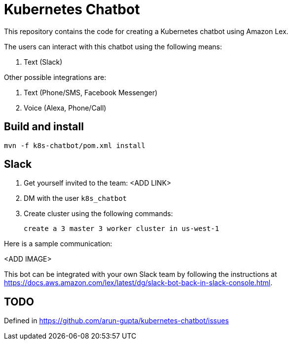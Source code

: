 = Kubernetes Chatbot

This repository contains the code for creating a Kubernetes chatbot using Amazon Lex.

The users can interact with this chatbot using the following means:

. Text (Slack)

Other possible integrations are:

. Text (Phone/SMS, Facebook Messenger)
. Voice (Alexa, Phone/Call)

== Build and install

    mvn -f k8s-chatbot/pom.xml install

== Slack

. Get yourself invited to the team: <ADD LINK>
. DM with the user `k8s_chatbot`
. Create cluster using the following commands:

    create a 3 master 3 worker cluster in us-west-1

Here is a sample communication:

<ADD IMAGE>

This bot can be integrated with your own Slack team by following the instructions at https://docs.aws.amazon.com/lex/latest/dg/slack-bot-back-in-slack-console.html.

== TODO

Defined in https://github.com/arun-gupta/kubernetes-chatbot/issues

